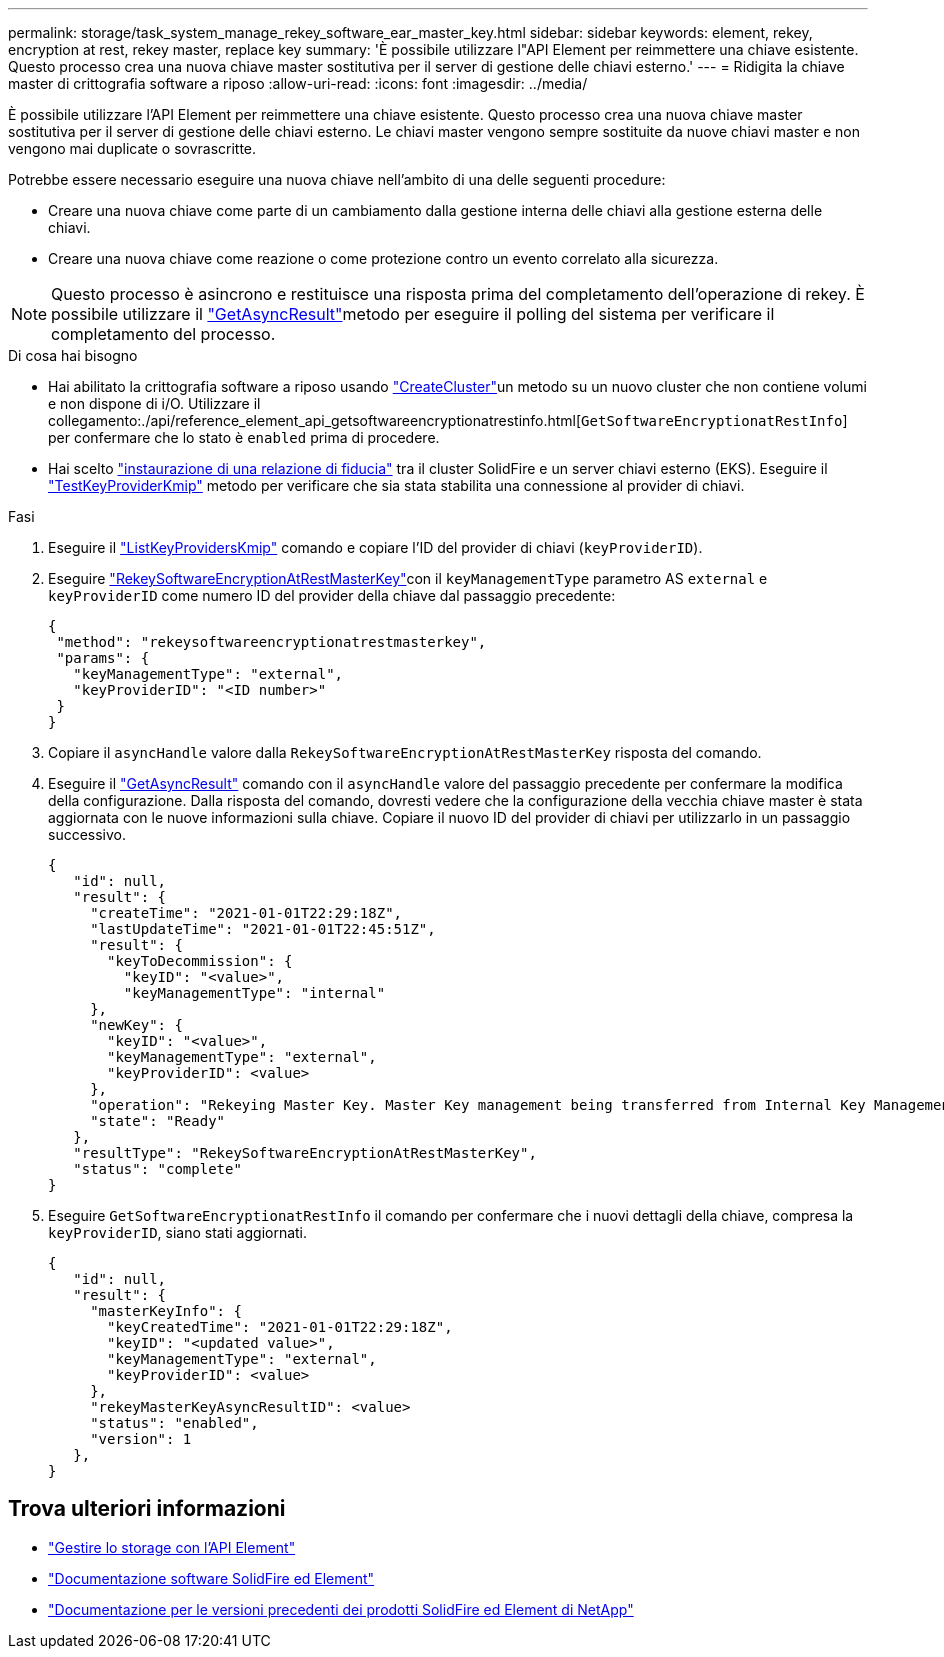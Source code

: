 ---
permalink: storage/task_system_manage_rekey_software_ear_master_key.html 
sidebar: sidebar 
keywords: element, rekey, encryption at rest, rekey master, replace key 
summary: 'È possibile utilizzare l"API Element per reimmettere una chiave esistente. Questo processo crea una nuova chiave master sostitutiva per il server di gestione delle chiavi esterno.' 
---
= Ridigita la chiave master di crittografia software a riposo
:allow-uri-read: 
:icons: font
:imagesdir: ../media/


[role="lead"]
È possibile utilizzare l'API Element per reimmettere una chiave esistente. Questo processo crea una nuova chiave master sostitutiva per il server di gestione delle chiavi esterno. Le chiavi master vengono sempre sostituite da nuove chiavi master e non vengono mai duplicate o sovrascritte.

Potrebbe essere necessario eseguire una nuova chiave nell'ambito di una delle seguenti procedure:

* Creare una nuova chiave come parte di un cambiamento dalla gestione interna delle chiavi alla gestione esterna delle chiavi.
* Creare una nuova chiave come reazione o come protezione contro un evento correlato alla sicurezza.



NOTE: Questo processo è asincrono e restituisce una risposta prima del completamento dell'operazione di rekey. È possibile utilizzare il link:../api/reference_element_api_getasyncresult.html["GetAsyncResult"]metodo per eseguire il polling del sistema per verificare il completamento del processo.

.Di cosa hai bisogno
* Hai abilitato la crittografia software a riposo usando link:../api/reference_element_api_createcluster.html["CreateCluster"]un metodo su un nuovo cluster che non contiene volumi e non dispone di i/O. Utilizzare il collegamento:./api/reference_element_api_getsoftwareencryptionatrestinfo.html[`GetSoftwareEncryptionatRestInfo`] per confermare che lo stato è `enabled` prima di procedere.
* Hai scelto link:../storage/task_system_manage_key_set_up_external_key_management.html["instaurazione di una relazione di fiducia"] tra il cluster SolidFire e un server chiavi esterno (EKS). Eseguire il link:../api/reference_element_api_testkeyserverkmip.html["TestKeyProviderKmip"] metodo per verificare che sia stata stabilita una connessione al provider di chiavi.


.Fasi
. Eseguire il link:../api/reference_element_api_listkeyserverskmip.html["ListKeyProvidersKmip"] comando e copiare l'ID del provider di chiavi (`keyProviderID`).
. Eseguire link:../api/reference_element_api_rekeysoftwareencryptionatrestmasterkey.html["RekeySoftwareEncryptionAtRestMasterKey"]con il `keyManagementType` parametro AS `external` e `keyProviderID` come numero ID del provider della chiave dal passaggio precedente:
+
[listing]
----
{
 "method": "rekeysoftwareencryptionatrestmasterkey",
 "params": {
   "keyManagementType": "external",
   "keyProviderID": "<ID number>"
 }
}
----
. Copiare il `asyncHandle` valore dalla `RekeySoftwareEncryptionAtRestMasterKey` risposta del comando.
. Eseguire il link:../api/reference_element_api_getasyncresult.html["GetAsyncResult"] comando con il `asyncHandle` valore del passaggio precedente per confermare la modifica della configurazione. Dalla risposta del comando, dovresti vedere che la configurazione della vecchia chiave master è stata aggiornata con le nuove informazioni sulla chiave. Copiare il nuovo ID del provider di chiavi per utilizzarlo in un passaggio successivo.
+
[listing]
----
{
   "id": null,
   "result": {
     "createTime": "2021-01-01T22:29:18Z",
     "lastUpdateTime": "2021-01-01T22:45:51Z",
     "result": {
       "keyToDecommission": {
         "keyID": "<value>",
         "keyManagementType": "internal"
     },
     "newKey": {
       "keyID": "<value>",
       "keyManagementType": "external",
       "keyProviderID": <value>
     },
     "operation": "Rekeying Master Key. Master Key management being transferred from Internal Key Management to External Key Management with keyProviderID=<value>",
     "state": "Ready"
   },
   "resultType": "RekeySoftwareEncryptionAtRestMasterKey",
   "status": "complete"
}
----
. Eseguire `GetSoftwareEncryptionatRestInfo` il comando per confermare che i nuovi dettagli della chiave, compresa la `keyProviderID`, siano stati aggiornati.
+
[listing]
----
{
   "id": null,
   "result": {
     "masterKeyInfo": {
       "keyCreatedTime": "2021-01-01T22:29:18Z",
       "keyID": "<updated value>",
       "keyManagementType": "external",
       "keyProviderID": <value>
     },
     "rekeyMasterKeyAsyncResultID": <value>
     "status": "enabled",
     "version": 1
   },
}
----


[discrete]
== Trova ulteriori informazioni

* link:../api/concept_element_api_about_the_api.html["Gestire lo storage con l'API Element"]
* https://docs.netapp.com/us-en/element-software/index.html["Documentazione software SolidFire ed Element"]
* https://docs.netapp.com/sfe-122/topic/com.netapp.ndc.sfe-vers/GUID-B1944B0E-B335-4E0B-B9F1-E960BF32AE56.html["Documentazione per le versioni precedenti dei prodotti SolidFire ed Element di NetApp"^]

